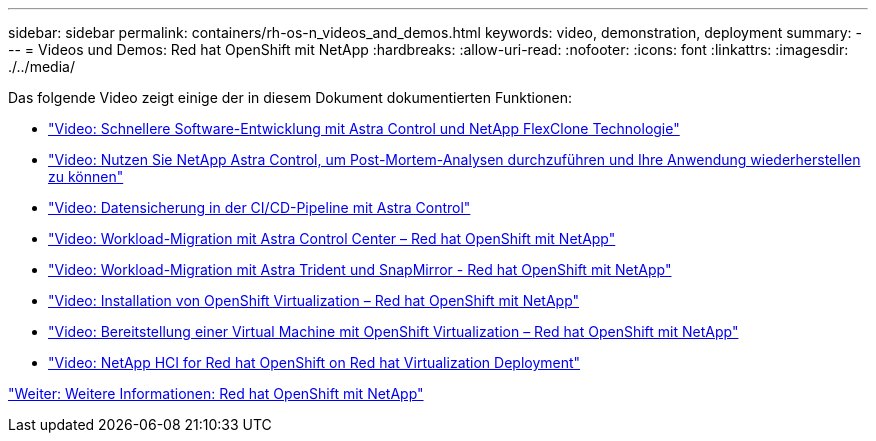 ---
sidebar: sidebar 
permalink: containers/rh-os-n_videos_and_demos.html 
keywords: video, demonstration, deployment 
summary:  
---
= Videos und Demos: Red hat OpenShift mit NetApp
:hardbreaks:
:allow-uri-read: 
:nofooter: 
:icons: font
:linkattrs: 
:imagesdir: ./../media/


Das folgende Video zeigt einige der in diesem Dokument dokumentierten Funktionen:

* link:rh-os-n_videos_astra_control_flexclone.html["Video: Schnellere Software-Entwicklung mit Astra Control und NetApp FlexClone Technologie"]
* link:rh-os-n_videos_clone_for_postmortem_and_restore.html["Video: Nutzen Sie NetApp Astra Control, um Post-Mortem-Analysen durchzuführen und Ihre Anwendung wiederherstellen zu können"]
* link:rh-os-n_videos_data_protection_in_ci_cd_pipeline.html["Video: Datensicherung in der CI/CD-Pipeline mit Astra Control"]
* link:rh-os-n_videos_workload_migration_acc.html["Video: Workload-Migration mit Astra Control Center – Red hat OpenShift mit NetApp"]
* link:rh-os-n_videos_workload_migration_manual.html["Video: Workload-Migration mit Astra Trident und SnapMirror - Red hat OpenShift mit NetApp"]
* link:rh-os-n_videos_openshift_virt_install.html["Video: Installation von OpenShift Virtualization – Red hat OpenShift mit NetApp"]
* link:rh-os-n_videos_openshift_virt_vm_deploy.html["Video: Bereitstellung einer Virtual Machine mit OpenShift Virtualization – Red hat OpenShift mit NetApp"]
* link:rh-os-n_videos_RHV_deployment.html["Video: NetApp HCI for Red hat OpenShift on Red hat Virtualization Deployment"]


link:rh-os-n_additional_information.html["Weiter: Weitere Informationen: Red hat OpenShift mit NetApp"]

